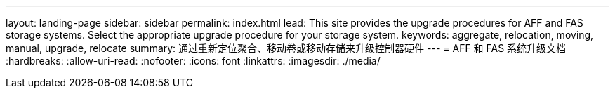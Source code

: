 ---
layout: landing-page 
sidebar: sidebar 
permalink: index.html 
lead: This site provides the upgrade procedures for AFF and FAS storage systems. Select the appropriate upgrade procedure for your storage system. 
keywords: aggregate, relocation, moving, manual, upgrade, relocate 
summary: 通过重新定位聚合、移动卷或移动存储来升级控制器硬件 
---
= AFF 和 FAS 系统升级文档
:hardbreaks:
:allow-uri-read: 
:nofooter: 
:icons: font
:linkattrs: 
:imagesdir: ./media/


